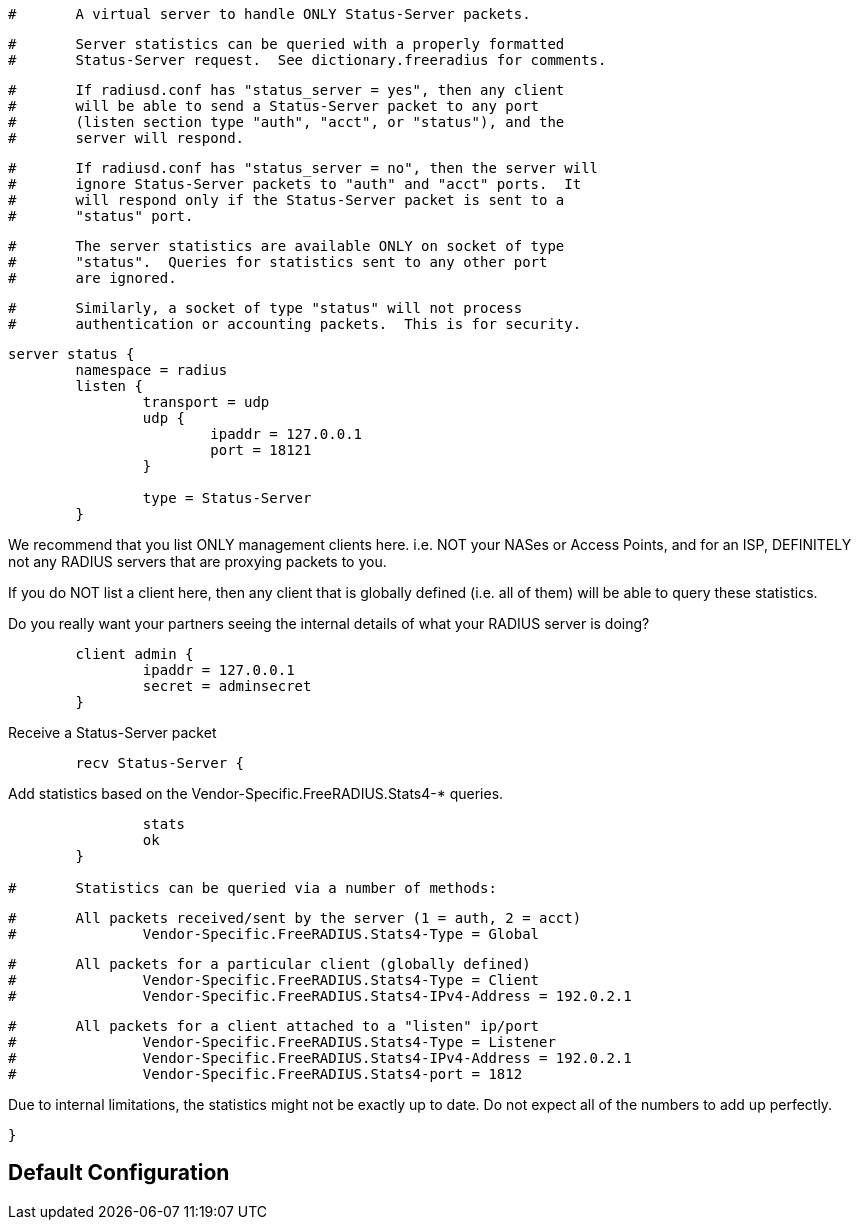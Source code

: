 
```
#	A virtual server to handle ONLY Status-Server packets.
```

```
#	Server statistics can be queried with a properly formatted
#	Status-Server request.  See dictionary.freeradius for comments.
```

```
#	If radiusd.conf has "status_server = yes", then any client
#	will be able to send a Status-Server packet to any port
#	(listen section type "auth", "acct", or "status"), and the
#	server will respond.
```

```
#	If radiusd.conf has "status_server = no", then the server will
#	ignore Status-Server packets to "auth" and "acct" ports.  It
#	will respond only if the Status-Server packet is sent to a
#	"status" port.
```

```
#	The server statistics are available ONLY on socket of type
#	"status".  Queries for statistics sent to any other port
#	are ignored.
```

```
#	Similarly, a socket of type "status" will not process
#	authentication or accounting packets.  This is for security.
```



```
server status {
	namespace = radius
	listen {
		transport = udp
		udp {
			ipaddr = 127.0.0.1
			port = 18121
		}

		type = Status-Server
	}

```

We recommend that you list ONLY management clients here.
i.e. NOT your NASes or Access Points, and for an ISP,
DEFINITELY not any RADIUS servers that are proxying packets
to you.

If you do NOT list a client here, then any client that is
globally defined (i.e. all of them) will be able to query
these statistics.

Do you really want your partners seeing the internal details
of what your RADIUS server is doing?

```
	client admin {
		ipaddr = 127.0.0.1
		secret = adminsecret
	}

```

Receive a Status-Server packet

```
	recv Status-Server {
```

Add statistics based on the Vendor-Specific.FreeRADIUS.Stats4-* queries.

```
		stats
		ok
	}

#	Statistics can be queried via a number of methods:
```

```
#	All packets received/sent by the server (1 = auth, 2 = acct)
#		Vendor-Specific.FreeRADIUS.Stats4-Type = Global
```

```
#	All packets for a particular client (globally defined)
#		Vendor-Specific.FreeRADIUS.Stats4-Type = Client
#		Vendor-Specific.FreeRADIUS.Stats4-IPv4-Address = 192.0.2.1
```

```
#	All packets for a client attached to a "listen" ip/port
#		Vendor-Specific.FreeRADIUS.Stats4-Type = Listener
#		Vendor-Specific.FreeRADIUS.Stats4-IPv4-Address = 192.0.2.1
#		Vendor-Specific.FreeRADIUS.Stats4-port = 1812
```



Due to internal limitations, the statistics might not be exactly up
to date.  Do not expect all of the numbers to add up perfectly.

```
}
```

== Default Configuration

```
```
